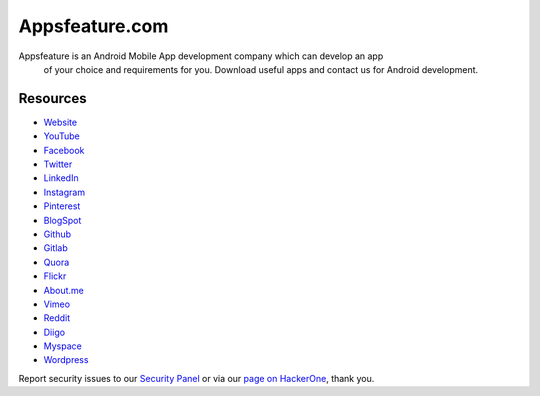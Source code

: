 ###################
Appsfeature.com
###################

Appsfeature is an Android Mobile App development company which can develop an app
 of your choice and requirements for you. Download useful apps and contact us
 for Android development.

*********
Resources
*********

-  `Website <https://appsfeature.com>`_
-  `YouTube <https://www.youtube.com/@appsfeature>`_
-  `Facebook <https://fb.com/appsfeature>`_
-  `Twitter <https://twitter.com/appsfeature>`_
-  `LinkedIn <https://linkedin.com/in/appsfeature>`_
-  `Instagram <https://www.instagram.com/appsfeature/>`_
-  `Pinterest <https://in.pinterest.com/appsfeature/>`_
-  `BlogSpot <https://appsfeature.blogspot.com>`_
-  `Github <https://github.com/appsfeature/>`_
-  `Gitlab <https://gitlab.com/appsfeature>`_
-  `Quora <https://appsfeature.quora.com/>`_
-  `Flickr <https://www.flickr.com/appsfeature/>`_
-  `About.me <https://about.me/appsfeature>`_
-  `Vimeo <https://vimeo.com/appsfeature>`_
-  `Reddit <https://www.reddit.com/user/appsfeature/>`_
-  `Diigo <https://www.diigo.com/profile/appsfeature>`_
-  `Myspace <https://myspace.com/appsfeature>`_
-  `Wordpress <https://appsfeature.wordpress.com/>`_

Report security issues to our `Security Panel <appsfeature@gmail.com>`_
or via our `page on HackerOne <https://appsfeature.com>`_, thank you.
